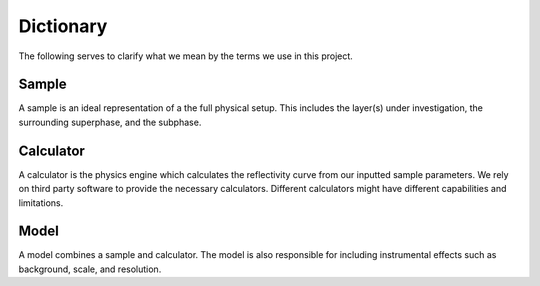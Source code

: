 Dictionary
==========
The following serves to clarify what we mean by the terms we use in this project.

Sample
------
A sample is an ideal representation of a the full physical setup.
This includes the layer(s) under investigation, the surrounding superphase, and the subphase.

Calculator
----------
A calculator is the physics engine which calculates the reflectivity curve from our inputted sample parameters.
We rely on third party software to provide the necessary calculators.
Different calculators might have different capabilities and limitations. 

Model
-----
A model combines a sample and calculator.
The model is also responsible for including instrumental effects such as background, scale, and resolution.

